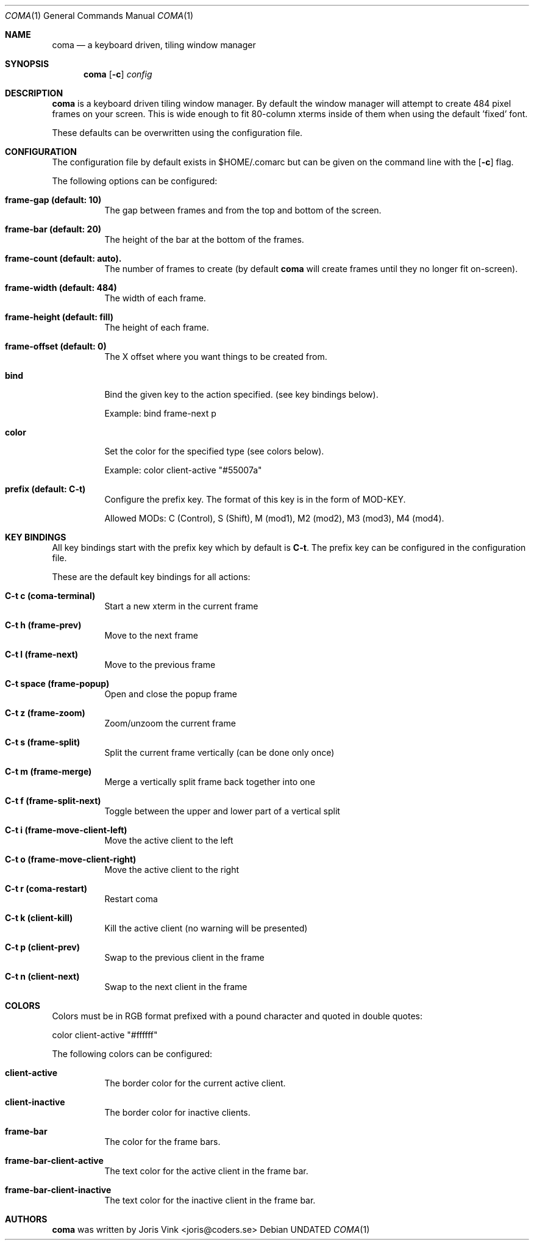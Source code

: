 .\"
.\" Copyright (c) 2019 Joris Vink <joris@coders.se>
.\"
.\" Permission to use, copy, modify, and distribute this software for any
.\" purpose with or without fee is hereby granted, provided that the above
.\" copyright notice and this permission notice appear in all copies.
.\"
.\" THE SOFTWARE IS PROVIDED "AS IS" AND THE AUTHOR DISCLAIMS ALL WARRANTIES
.\" WITH REGARD TO THIS SOFTWARE INCLUDING ALL IMPLIED WARRANTIES OF
.\" MERCHANTABILITY AND FITNESS. IN NO EVENT SHALL THE AUTHOR BE LIABLE FOR
.\" ANY SPECIAL, DIRECT, INDIRECT, OR CONSEQUENTIAL DAMAGES OR ANY DAMAGES
.\" WHATSOEVER RESULTING FROM LOSS OF USE, DATA OR PROFITS, WHETHER IN AN
.\" ACTION OF CONTRACT, NEGLIGENCE OR OTHER TORTIOUS ACTION, ARISING OUT OF
.\" OR IN CONNECTION WITH THE USE OR PERFORMANCE OF THIS SOFTWARE.
.\"/
.Dd
.Dt COMA 1
.Os
.Sh NAME
.Nm coma
.Nd a keyboard driven, tiling window manager
.Sh SYNOPSIS
.Nm
.Op Fl c
.Ar config
.Sh DESCRIPTION
.Nm
is a keyboard driven tiling window manager. By default the window manager
will attempt to create 484 pixel frames on your screen. This is wide enough
to fit 80-column xterms inside of them when using the default 'fixed' font.
.Pp
These defaults can be overwritten using the configuration file.
.Sh CONFIGURATION
The configuration file by default exists in
.An $HOME/.comarc
but can be given
on the command line with the
.Op Fl c
flag.
.Pp
The following options can be configured:
.Bl -tag -width Ds
.It Ic frame-gap (default: 10)
The gap between frames and from the top and bottom of the screen.
.It Ic frame-bar (default: 20)
The height of the bar at the bottom of the frames.
.It Ic frame-count (default: auto).
The number of frames to create (by default
.Nm
will create frames until they no longer fit on-screen).
.It Ic frame-width (default: 484)
The width of each frame.
.It Ic frame-height (default: fill)
The height of each frame.
.It Ic frame-offset (default: 0)
The X offset where you want things to be created from.
.It Ic bind
Bind the given key to the action specified. (see key bindings below).
.Pp
Example: bind frame-next p
.It Ic color
Set the color for the specified type (see colors below).
.Pp
Example: color client-active "#55007a"
.It Ic prefix (default: C-t)
Configure the prefix key. The format of this key is in the form of MOD-KEY.
.Pp
Allowed MODs: C (Control), S (Shift), M (mod1), M2 (mod2), M3 (mod3), M4 (mod4).
.Sh KEY BINDINGS
All key bindings start with the prefix key which by default is
.Ic C\-t .
The prefix key can be configured in the
.An configuration file .
.Pp
These are the default key bindings for all actions:
.Bl -tag -width Ds
.It Ic C\-t c (coma-terminal)
Start a new xterm in the current frame
.It Ic C\-t h (frame-prev)
Move to the next frame
.It Ic C\-t l (frame-next)
Move to the previous frame
.It Ic C\-t space (frame-popup)
Open and close the popup frame
.It Ic C\-t z (frame-zoom)
Zoom/unzoom the current frame
.It Ic C\-t s (frame-split)
Split the current frame vertically (can be done only once)
.It Ic C\-t m (frame-merge)
Merge a vertically split frame back together into one
.It Ic C\-t f (frame-split-next)
Toggle between the upper and lower part of a vertical split
.It Ic C\-t i (frame-move-client-left)
Move the active client to the left
.It Ic C\-t o (frame-move-client-right)
Move the active client to the right
.It Ic C\-t r (coma-restart)
Restart coma
.It Ic C\-t k (client-kill)
Kill the active client (no warning will be presented)
.It Ic C\-t p (client-prev)
Swap to the previous client in the frame
.It Ic C\-t n (client-next)
Swap to the next client in the frame
.El
.Sh COLORS
Colors must be in RGB format prefixed with a pound character and
quoted in double quotes:
.Pp
color client-active "#ffffff"
.Pp
The following colors can be configured:
.Bl -tag -width Ds
.It Ic client-active
The border color for the current active client.
.It Ic client-inactive
The border color for inactive clients.
.It Ic frame-bar
The color for the frame bars.
.It Ic frame-bar-client-active
The text color for the active client in the frame bar.
.It Ic frame-bar-client-inactive
The text color for the inactive client in the frame bar.
.Sh AUTHORS
.Nm
was written by
.An Joris Vink <joris@coders.se>
